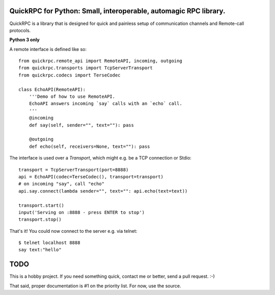 QuickRPC for Python: Small, interoperable, automagic RPC library.
-----

QuickRPC is a library that is designed for quick and painless setup of communication channels and Remote-call protocols.

**Python 3 only**

A remote interface is defined like so::

    from quickrpc.remote_api import RemoteAPI, incoming, outgoing
    from quickrpc.transports import TcpServerTransport
    from quickrpc.codecs import TerseCodec

    class EchoAPI(RemoteAPI):
        '''Demo of how to use RemoteAPI.
        EchoAPI answers incoming `say` calls with an `echo` call.
        '''
        @incoming
        def say(self, sender="", text=""): pass

        @outgoing
        def echo(self, receivers=None, text=""): pass
    
The interface is used over a `Transport`, which might e.g. be a TCP connection or Stdio::

    transport = TcpServerTransport(port=8888)
    api = EchoAPI(codec=TerseCodec(), transport=transport)
    # on incoming "say", call "echo"
    api.say.connect(lambda sender="", text="": api.echo(text=text))
    
    transport.start()
    input('Serving on :8888 - press ENTER to stop')
    transport.stop()
    
That's it! You could now connect to the server e.g. via telnet::
    
    $ telnet localhost 8888
    say text:"hello"
    
    
TODO
----

This is a hobby project. If you need something quick, contact me or better, send a pull request. :-)

That said, proper documentation is #1 on the priority list. For now, use the source.

